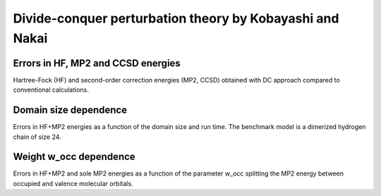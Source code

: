 *********************************************************
Divide-conquer perturbation theory by Kobayashi and Nakai
*********************************************************

Errors in HF, MP2 and CCSD energies
===================================

Hartree-Fock (HF) and second-order correction energies (MP2, CCSD) obtained with DC approach compared to conventional calculations.

.. plot:: plots/30-dcmp2-errors_cached.py

Domain size dependence
======================

Errors in HF+MP2 energies as a function of the domain size and run time.
The benchmark model is a dimerized hydrogen chain of size 24.

.. plot:: plots/31-dcmp2-errors-domain_cached.py

Weight w_occ dependence
=======================

Errors in HF+MP2 and sole MP2 energies as a function of the parameter w_occ splitting the MP2 energy between occupied
and valence molecular orbitals.

.. plot:: plots/32-dcmp2-errors-wocc_cached.py
